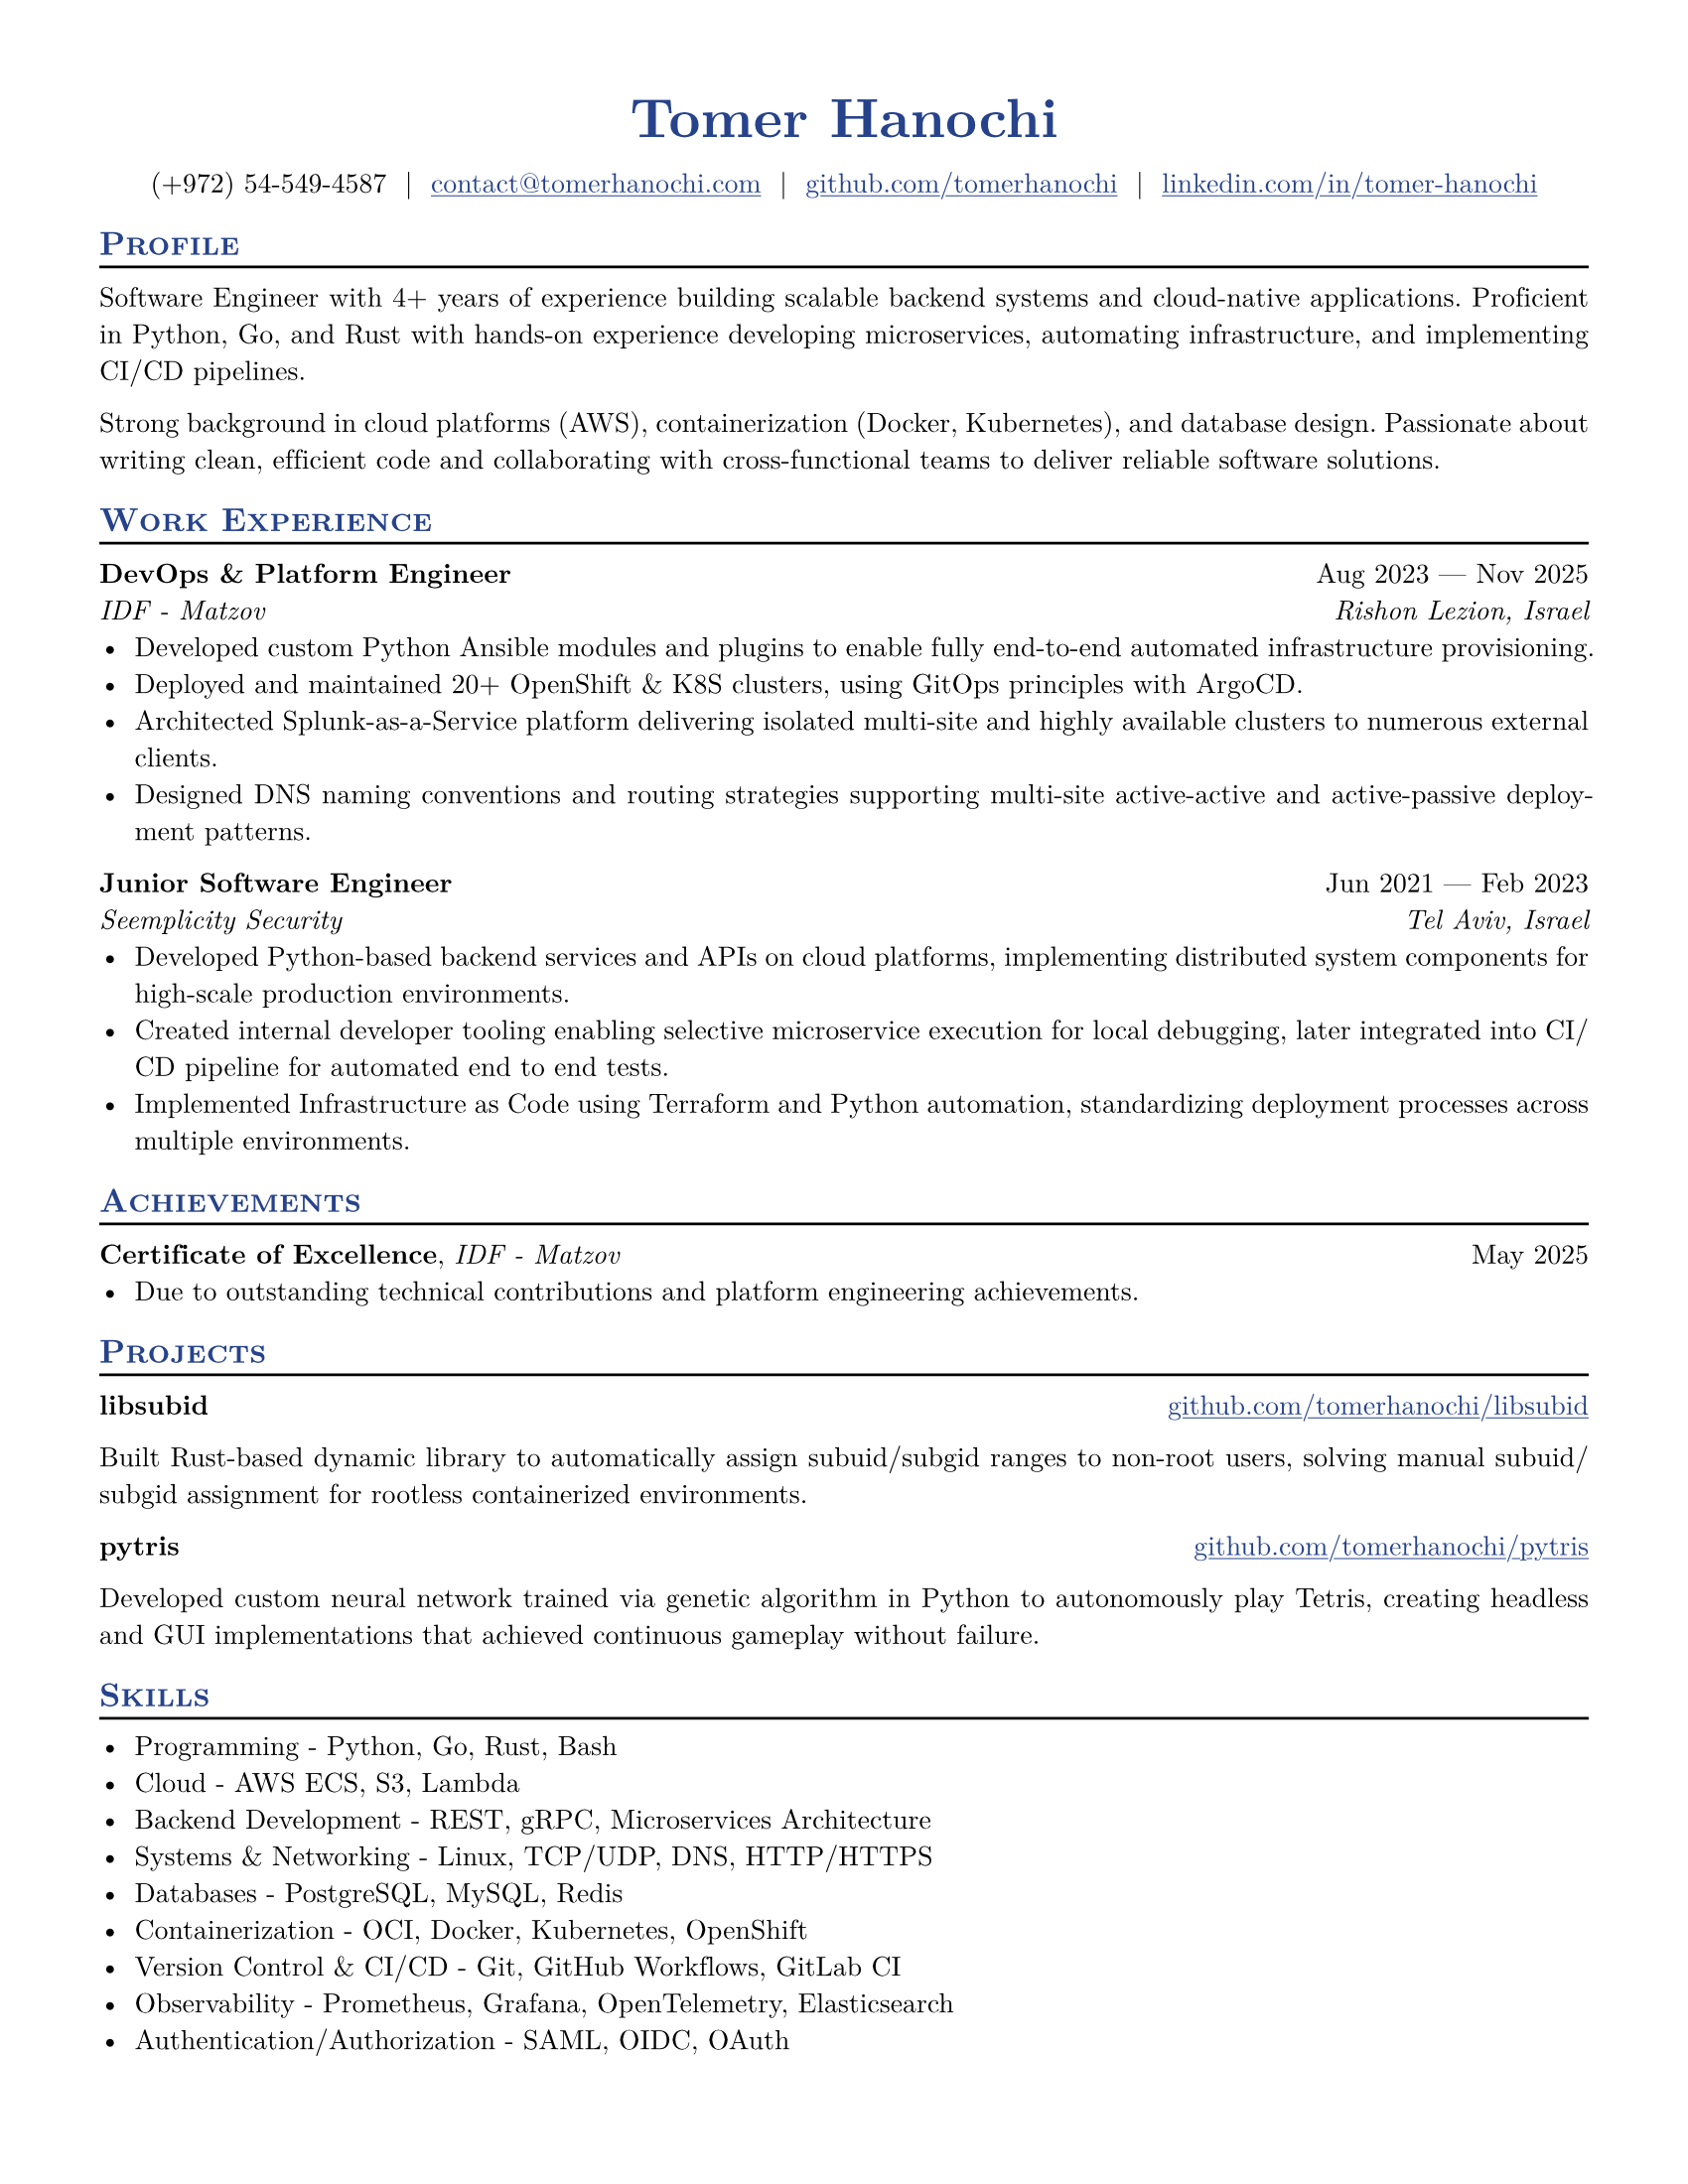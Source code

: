 #let resume(
  author: "",
  author-position: left,
  personal-info-position: left,
  pronouns: "",
  location: "",
  email: "",
  github: "",
  linkedin: "",
  phone: "",
  personal-site: "",
  accent-color: "#000000",
  font: "New Computer Modern",
  paper: "us-letter",
  author-font-size: 20pt,
  font-size: 10pt,
  body,
) = {

  // Sets document metadata
  set document(author: author, title: author)

  // Document-wide formatting, including font and margins
  set text(
    // LaTeX style font
    font: font,
    size: font-size,
    lang: "en",
    // Disable ligatures so ATS systems do not get confused when parsing fonts.
    ligatures: false
  )

  // Reccomended to have 0.5in margin on all sides
  set page(
    margin: (0.5in),
    paper: paper,
  )

  // Link styles
  show link: underline


  // Small caps for section titles
  show heading.where(level: 2): it => [
    #pad(top: 0pt, bottom: -10pt, [#smallcaps(it.body)])
    #line(length: 100%, stroke: 1pt)
  ]

  // Accent Color Styling
  show heading: set text(
    fill: rgb(accent-color),
  )

  show link: set text(
    fill: rgb(accent-color),
  )

  // Name will be aligned left, bold and big
  show heading.where(level: 1): it => [
    #set align(author-position)
    #set text(
      weight: 700,
      size: author-font-size,
    )
    #pad(it.body)
  ]

  // Level 1 Heading
  [= #(author)]

  // Personal Info Helper
  let contact-item(value, prefix: "", link-type: "") = {
    if value != "" {
      if link-type != "" {
        link(link-type + value)[#(prefix + value)]
      } else {
        value
      }
    }
  }

  // Personal Info
  pad(
    top: 0.25em,
    align(personal-info-position)[
      #{
        let items = (
          contact-item(pronouns),
          contact-item(phone),
          contact-item(location),
          contact-item(email, link-type: "mailto:"),
          contact-item(github, link-type: "https://"),
          contact-item(linkedin, link-type: "https://"),
          contact-item(personal-site, link-type: "https://"),
        )
        items.filter(x => x != none).join("  |  ")
      }
    ],
  )

  // Main body.
  set par(justify: true)

  body
}

// Generic two by two component for resume
#let generic-two-by-two(
  top-left: "",
  top-right: "",
  bottom-left: "",
  bottom-right: "",
) = {
  [
    #top-left #h(1fr) #top-right \
    #bottom-left #h(1fr) #bottom-right
  ]
}

// Generic one by two component for resume
#let generic-one-by-two(
  left: "",
  right: "",
) = {
  [
    #left #h(1fr) #right
  ]
}

// Cannot just use normal --- ligature becuase ligatures are disabled for good reasons
#let dates-helper(
  start-date: "",
  end-date: "",
) = {
  start-date + " " + $dash.em$ + " " + end-date
}

#let work(
  title: "",
  dates: "",
  company: "",
  location: "",
) = {
  generic-two-by-two(
    top-left: strong(title),
    top-right: dates,
    bottom-left: emph(company),
    bottom-right: emph(location),
  )
}

#let project(
  role: "",
  name: "",
  url: "",
  dates: "",
) = {
  generic-one-by-two(
    left: {
      if role == "" {
        [*#name* #if url != "" and dates != "" [ (#link("https://" + url)[#url])]]
      } else {
        [*#role*, #name #if url != "" and dates != ""  [ (#link("https://" + url)[#url])]]
      }
    },
    right: {
      if dates == "" and url != "" {
        link("https://" + url)[#url]
      } else {
        dates
      }
    },
  )
}

#let certificates(
  name: "",
  issuer: "",
  url: "",
  date: "",
) = {
  [
    *#name*, #emph(issuer)
    #if url != "" {
      [ (#link("https://" + url)[#url])]
    }
    #h(1fr) #date
  ]
}

#show: resume.with(
  author: "Tomer Hanochi",
  email: "contact@tomerhanochi.com",
  github: "github.com/tomerhanochi",
  phone: "(+972) 54-549-4587",
  linkedin: "linkedin.com/in/tomer-hanochi",
  accent-color: "#26428b",
  font: "New Computer Modern",
  paper: "us-letter",
  author-position: center,
  personal-info-position: center,
)

== Profile
Software Engineer with 4+ years of experience building scalable backend systems and cloud-native applications. Proficient in Python, Go, and Rust with hands-on experience developing microservices, automating infrastructure, and implementing CI/CD pipelines.

Strong background in cloud platforms (AWS), containerization (Docker, Kubernetes), and database design. Passionate about writing clean, efficient code and collaborating with cross-functional teams to deliver reliable software solutions.

== Work Experience
#work(
  title: "DevOps & Platform Engineer",
  location: "Rishon Lezion, Israel",
  company: "IDF - Matzov",
  dates: dates-helper(start-date: "Aug 2023", end-date: "Nov 2025"),
)
- Developed custom Python Ansible modules and plugins to enable fully end-to-end automated infrastructure provisioning.
- Deployed and maintained 20+ OpenShift & K8S clusters, using GitOps principles with ArgoCD.
- Architected Splunk-as-a-Service platform delivering isolated multi-site and highly available clusters to numerous external clients.
- Designed DNS naming conventions and routing strategies supporting multi-site active-active and active-passive deployment patterns.

#work(
  title: "Junior Software Engineer",
  location: "Tel Aviv, Israel",
  company: "Seemplicity Security",
  dates: dates-helper(start-date: "Jun 2021", end-date: "Feb 2023"),
)
- Developed Python-based backend services and APIs on cloud platforms, implementing distributed system components for high-scale production environments.
- Created internal developer tooling enabling selective microservice execution for local debugging, later integrated into CI/CD pipeline for automated end to end tests.
- Implemented Infrastructure as Code using Terraform and Python automation, standardizing deployment processes across multiple environments.

== Achievements
#certificates(
  name: "Certificate of Excellence",
  issuer: "IDF - Matzov",
  date: "May 2025"
)
- Due to outstanding technical contributions and platform engineering achievements.

== Projects
#project(
  name: "libsubid",
  url: "github.com/tomerhanochi/libsubid"
)

Built Rust-based dynamic library to automatically assign subuid/subgid ranges to non-root users, solving manual subuid/subgid assignment for rootless containerized environments.

#project(
  name: "pytris",
  url: "github.com/tomerhanochi/pytris"
)

Developed custom neural network trained via genetic algorithm in Python to autonomously play Tetris, creating headless and GUI implementations that achieved continuous gameplay without failure.

== Skills
- Programming - Python, Go, Rust, Bash
- Cloud - AWS ECS, S3, Lambda
- Backend Development - REST, gRPC, Microservices Architecture
- Systems & Networking - Linux, TCP/UDP, DNS, HTTP/HTTPS
- Databases - PostgreSQL, MySQL, Redis
- Containerization - OCI, Docker, Kubernetes, OpenShift
- Version Control & CI/CD - Git, GitHub Workflows, GitLab CI
- Observability - Prometheus, Grafana, OpenTelemetry, Elasticsearch
- Authentication/Authorization - SAML, OIDC, OAuth
